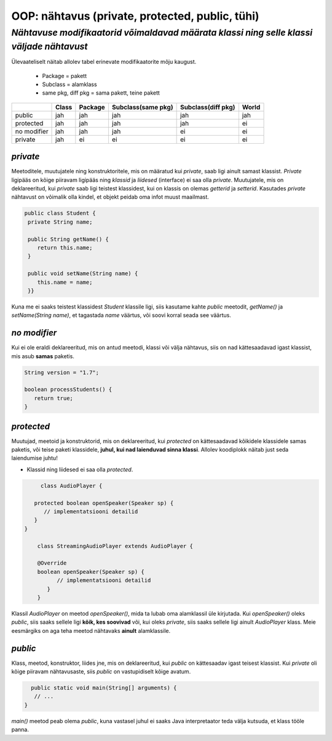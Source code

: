 OOP: nähtavus (private, protected, public, tühi)
================================================
-----------------------------------------------------------------------------------------
*Nähtavuse modifikaatorid võimaldavad määrata klassi ning selle klassi väljade nähtavust*
-----------------------------------------------------------------------------------------

Ülevaateliselt näitab allolev tabel erinevate modifikaatorite mõju kaugust. 

 - Package = pakett
 - Subclass = alamklass
 - same pkg, diff pkg  = sama pakett, teine pakett

+------------+------------+-----------+----------------------+----------------------+-----------+
|            | Class      | Package   |Subclass(same pkg)    | Subclass(diff pkg)   | World     | 
+============+============+===========+======================+======================+===========+ 
| public     |      jah   |    jah    | jah                  |      jah             |    jah    |
+------------+------------+-----------+----------------------+----------------------+-----------+
| protected  |      jah   |    jah    | jah                  |      jah             |     ei    |
+------------+------------+-----------+----------------------+----------------------+-----------+ 
| no modifier|      jah   |     jah   | jah                  |       ei             |      ei   | 
+------------+------------+-----------+----------------------+----------------------+-----------+
| private    |      jah   |     ei    | ei                   |       ei             |     ei    |
+------------+------------+-----------+----------------------+----------------------+-----------+


*private* 
---------

Meetoditele, muutujatele ning konstruktoritele, mis on määratud kui *private*, saab ligi ainult samast klassist.
*Private* ligipääs on kõige piiravam ligipääs ning *klassid* ja *liidesed* (interface) ei saa olla *private*. Muutujatele, mis on deklareeritud, kui *private* saab ligi teistest klassidest, kui on klassis on olemas *getterid* ja *setterid*. Kasutades *private* nähtavust on võimalik olla kindel, et objekt peidab oma infot muust maailmast.

.. code-block:: java

  public class Student {
   private String name;

   public String getName() {
      return this.name;
   }

   public void setName(String name) {
      this.name = name;
   }}

Kuna me ei saaks teistest klassidest *Student* klassile ligi, siis kasutame kahte *public* meetodit, *getName()*
ja *setName(String name)*, et tagastada *name* väärtus, või soovi korral seada see väärtus.

*no modifier* 
-------------

Kui ei ole eraldi deklareeritud, mis on antud meetodi, klassi või välja nähtavus, siis on nad kättesaadavad igast klassist, mis asub **samas** paketis. 

.. code-block:: java

    String version = "1.7";

    boolean processStudents() {
       return true;
    }
    
*protected* 
-----------

Muutujad, meetoid ja konstruktorid, mis on deklareeritud, kui *protected* on kättesaadavad kõikidele klassidele samas paketis, või teise paketi klassidele, **juhul, kui nad laienduvad sinna klassi**. Allolev koodiplokk näitab just seda laiendumise juhtu!

- Klassid ning liidesed ei saa olla *protected*.

.. code-block:: java

         class AudioPlayer {
         
       protected boolean openSpeaker(Speaker sp) {
          // implementatsiooni detailid
       }
    }
    
        class StreamingAudioPlayer extends AudioPlayer {
        
        @Override
        boolean openSpeaker(Speaker sp) {
              // implementatsiooni detailid
           }
        }
    
Klassil *AudioPlayer* on meetod *openSpeaker()*, mida ta lubab oma alamklassil üle kirjutada. Kui *openSpeaker()* oleks *public*, siis saaks sellele ligi **kõik, kes soovivad**  või, kui oleks *private*, siis saaks sellele ligi ainult *AudioPlayer* klass. Meie eesmärgiks on aga teha meetod nähtavaks **ainult** alamklassile.

*public* 
--------

Klass, meetod, konstruktor, liides jne, mis on deklareeritud, kui *public* on kättesaadav igast teisest klassist. Kui *private* oli kõige piiravam nähtavusaste, siis *public* on vastupidiselt kõige avatum.


.. code-block:: java

      public static void main(String[] arguments) {
       // ...
    }

*main()* meetod peab olema *public*, kuna vastasel juhul ei saaks Java interpretaator teda välja kutsuda, et klass tööle panna.
